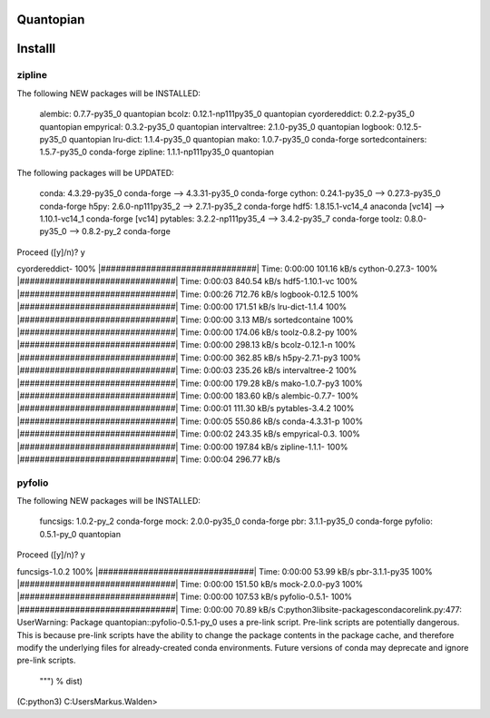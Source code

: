 Quantopian
==========






Installl
========

zipline
-------

The following NEW packages will be INSTALLED:

    alembic:          0.7.7-py35_0       quantopian
    bcolz:            0.12.1-np111py35_0 quantopian
    cyordereddict:    0.2.2-py35_0       quantopian
    empyrical:        0.3.2-py35_0       quantopian
    intervaltree:     2.1.0-py35_0       quantopian
    logbook:          0.12.5-py35_0      quantopian
    lru-dict:         1.1.4-py35_0       quantopian
    mako:             1.0.7-py35_0       conda-forge
    sortedcontainers: 1.5.7-py35_0       conda-forge
    zipline:          1.1.1-np111py35_0  quantopian

The following packages will be UPDATED:

    conda:            4.3.29-py35_0      conda-forge --> 4.3.31-py35_0 conda-forge
    cython:           0.24.1-py35_0                  --> 0.27.3-py35_0 conda-forge
    h5py:             2.6.0-np111py35_2              --> 2.7.1-py35_2  conda-forge
    hdf5:             1.8.15.1-vc14_4    anaconda    [vc14] --> 1.10.1-vc14_1 conda-forge [vc14]
    pytables:         3.2.2-np111py35_4              --> 3.4.2-py35_7  conda-forge
    toolz:            0.8.0-py35_0                   --> 0.8.2-py_2    conda-forge

Proceed ([y]/n)? y

cyordereddict- 100% |###############################| Time: 0:00:00 101.16 kB/s
cython-0.27.3- 100% |###############################| Time: 0:00:03 840.54 kB/s
hdf5-1.10.1-vc 100% |###############################| Time: 0:00:26 712.76 kB/s
logbook-0.12.5 100% |###############################| Time: 0:00:00 171.51 kB/s
lru-dict-1.1.4 100% |###############################| Time: 0:00:00   3.13 MB/s
sortedcontaine 100% |###############################| Time: 0:00:00 174.06 kB/s
toolz-0.8.2-py 100% |###############################| Time: 0:00:00 298.13 kB/s
bcolz-0.12.1-n 100% |###############################| Time: 0:00:00 362.85 kB/s
h5py-2.7.1-py3 100% |###############################| Time: 0:00:03 235.26 kB/s
intervaltree-2 100% |###############################| Time: 0:00:00 179.28 kB/s
mako-1.0.7-py3 100% |###############################| Time: 0:00:00 183.60 kB/s
alembic-0.7.7- 100% |###############################| Time: 0:00:01 111.30 kB/s
pytables-3.4.2 100% |###############################| Time: 0:00:05 550.86 kB/s
conda-4.3.31-p 100% |###############################| Time: 0:00:02 243.35 kB/s
empyrical-0.3. 100% |###############################| Time: 0:00:00 197.84 kB/s
zipline-1.1.1- 100% |###############################| Time: 0:00:04 296.77 kB/s

pyfolio
-------
The following NEW packages will be INSTALLED:

    funcsigs: 1.0.2-py_2   conda-forge
    mock:     2.0.0-py35_0 conda-forge
    pbr:      3.1.1-py35_0 conda-forge
    pyfolio:  0.5.1-py_0   quantopian

Proceed ([y]/n)? y

funcsigs-1.0.2 100% |###############################| Time: 0:00:00  53.99 kB/s
pbr-3.1.1-py35 100% |###############################| Time: 0:00:00 151.50 kB/s
mock-2.0.0-py3 100% |###############################| Time: 0:00:00 107.53 kB/s
pyfolio-0.5.1- 100% |###############################| Time: 0:00:00  70.89 kB/s
C:\python3\lib\site-packages\conda\core\link.py:477: UserWarning: Package quantopian::pyfolio-0.5.1-py_0 uses a pre-link script. Pre-link scripts are potentially dangerous.
This is because pre-link scripts have the ability to change the package contents in the
package cache, and therefore modify the underlying files for already-created conda
environments.  Future versions of conda may deprecate and ignore pre-link scripts.

  """) % dist)

(C:\python3) C:\Users\Markus.Walden>
